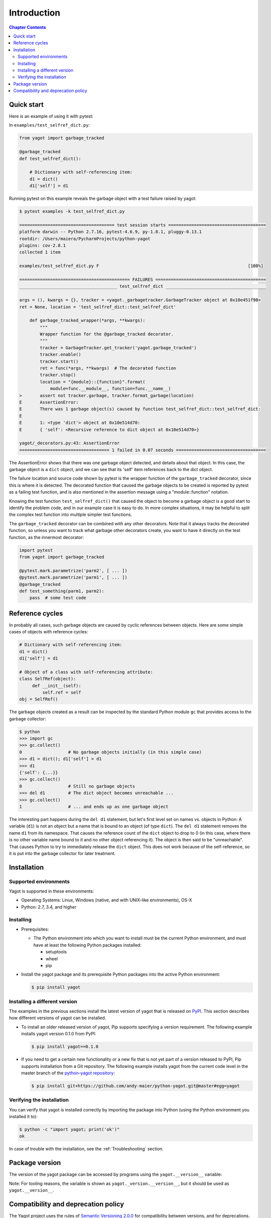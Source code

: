 
.. _`Introduction`:

Introduction
============

.. contents:: Chapter Contents
   :depth: 2


.. _`Quick start`:

Quick start
-----------

Here is an example of using it with pytest:

In ``examples/test_selfref_dict.py``:

.. code-block:: python

    from yagot import garbage_tracked

    @garbage_tracked
    def test_selfref_dict():

        # Dictionary with self-referencing item:
        d1 = dict()
        d1['self'] = d1

Running pytest on this example reveals the garbage object with a test failure
raised by yagot:

.. code-block:: text

    $ pytest examples -k test_selfref_dict.py

    ===================================== test session starts ======================================
    platform darwin -- Python 2.7.16, pytest-4.6.9, py-1.8.1, pluggy-0.13.1
    rootdir: /Users/maiera/PycharmProjects/python-yagot
    plugins: cov-2.8.1
    collected 1 item

    examples/test_selfref_dict.py F                                                          [100%]

    =========================================== FAILURES ===========================================
    ______________________________________ test_selfref_dict _______________________________________

    args = (), kwargs = {}, tracker = <yagot._garbagetracker.GarbageTracker object at 0x10e451f90>
    ret = None, location = 'test_selfref_dict::test_selfref_dict'

        def garbage_tracked_wrapper(*args, **kwargs):
            """
            Wrapper function for the @garbage_tracked decorator.
            """
            tracker = GarbageTracker.get_tracker('yagot.garbage_tracked')
            tracker.enable()
            tracker.start()
            ret = func(*args, **kwargs)  # The decorated function
            tracker.stop()
            location = "{module}::{function}".format(
                module=func.__module__, function=func.__name__)
    >       assert not tracker.garbage, tracker.format_garbage(location)
    E       AssertionError:
    E       There was 1 garbage object(s) caused by function test_selfref_dict::test_selfref_dict:
    E
    E       1: <type 'dict'> object at 0x10e514d70:
    E       { 'self': <Recursive reference to dict object at 0x10e514d70>}

    yagot/_decorators.py:43: AssertionError
    =================================== 1 failed in 0.07 seconds ===================================

The AssertionError shows that there was one garbage object detected, and
details about that object. In this case, the garbage object is a ``dict``
object, and we can see that its 'self' item references back to the dict object.

The failure location and source code shown by pytest is the wrapper function of
the ``garbage_tracked`` decorator, since this is where it is detected.
The decorated function that caused the garbage objects to be created is
reported by pytest as a failing test function, and is also mentioned in the
assertion message using a "module::function" notation.

Knowing the test function ``test_selfref_dict()`` that caused the object to
become a garbage object is a good start to identify the problem code, and in
our example case it is easy to do. In more complex situations, it may be helpful
to split the complex test function into multiple simpler test functions.

The ``garbage_tracked`` decorator can be combined with any other decorators.
Note that it always tracks the decorated function, so unless you want to track
what garbage other decorators create, you want to have it directly on the test
function, as the innermost decorator:

.. code-block:: python

    import pytest
    from yagot import garbage_tracked

    @pytest.mark.parametrize('parm2', [ ... ])
    @pytest.mark.parametrize('parm1', [ ... ])
    @garbage_tracked
    def test_something(parm1, parm2):
        pass  # some test code


.. _`Reference cycles`:

Reference cycles
----------------

In probably all cases, such garbage objects are caused by cyclic references
between objects. Here are some simple cases of objects with reference cycles:

.. code-block:: python

    # Dictionary with self-referencing item:
    d1 = dict()
    d1['self'] = d1

    # Object of a class with self-referencing attribute:
    class SelfRef(object):
         def __init__(self):
             self.ref = self
    obj = SelfRef()

The garbage objects created as a result can be inspected by the standard Python
module ``gc`` that provides access to the garbage collector:

.. code-block:: python

    $ python
    >>> import gc
    >>> gc.collect()
    0                  # No garbage objects initially (in this simple case)
    >>> d1 = dict(); d1['self'] = d1
    >>> d1
    {'self': {...}}
    >>> gc.collect()
    0                  # Still no garbage objects
    >>> del d1         # The dict object becomes unreachable ...
    >>> gc.collect()
    1                  # ... and ends up as one garbage object

The interesting part happens during the ``del d1`` statement, but let's first
level set on names vs. objects in Python: A variable (``d1``) is not an object
but a name that is bound to an object (of type ``dict``). The ``del d1``
statement removes the name ``d1`` from its namespace. That causes the reference
count of the ``dict`` object to drop to 0 (in this case, where there is no other
variable name bound to it and no other object referencing it). The object is
then said to be "unreachable". That causes Python to try to immediately release
the ``dict`` object. This does not work because of the self-reference, so it is
put into the garbage collector for later treatment.


.. _`Installation`:

Installation
------------

.. _`Supported environments`:

Supported environments
^^^^^^^^^^^^^^^^^^^^^^

Yagot is supported in these environments:

* Operating Systems: Linux, Windows (native, and with UNIX-like environments),
  OS-X

* Python: 2.7, 3.4, and higher


.. _`Installing`:

Installing
^^^^^^^^^^

* Prerequisites:

  - The Python environment into which you want to install must be the current
    Python environment, and must have at least the following Python packages
    installed:

    - setuptools
    - wheel
    - pip

* Install the yagot package and its prerequisite Python packages into the
  active Python environment:

  .. code-block:: bash

      $ pip install yagot


.. _`Installing a different version`:

Installing a different version
^^^^^^^^^^^^^^^^^^^^^^^^^^^^^^

The examples in the previous sections install the latest version of
yagot that is released on `PyPI`_.
This section describes how different versions of yagot
can be installed.

* To install an older released version of yagot,
  Pip supports specifying a version requirement. The following example installs
  yagot version 0.1.0
  from PyPI:

  .. code-block:: bash

      $ pip install yagot==0.1.0

* If you need to get a certain new functionality or a new fix that is
  not yet part of a version released to PyPI, Pip supports installation from a
  Git repository. The following example installs yagot
  from the current code level in the master branch of the
  `python-yagot repository`_:

  .. code-block:: bash

      $ pip install git+https://github.com/andy-maier/python-yagot.git@master#egg=yagot

.. _python-yagot repository: https://github.com/andy-maier/python-yagot

.. _PyPI: https://pypi.python.org/pypi


.. _`Verifying the installation`:

Verifying the installation
^^^^^^^^^^^^^^^^^^^^^^^^^^

You can verify that yagot is installed correctly by
importing the package into Python (using the Python environment you installed
it to):

.. code-block:: bash

    $ python -c "import yagot; print('ok')"
    ok

In case of trouble with the installation, see the :ref:`Troubleshooting`
section.


.. _`Package version`:

Package version
---------------

The version of the yagot package can be accessed by
programs using the ``yagot.__version__`` variable:

.. autodata:: yagot._version.__version__

Note: For tooling reasons, the variable is shown as
``yagot._version.__version__``, but it should be used as
``yagot.__version__``.


.. _`Compatibility and deprecation policy`:

Compatibility and deprecation policy
------------------------------------

The Yagot project uses the rules of
`Semantic Versioning 2.0.0`_ for compatibility between versions, and for
deprecations. The public interface that is subject to the semantic versioning
rules and specificically to its compatibility rules are the APIs and commands
described in this documentation.

.. _Semantic Versioning 2.0.0: https://semver.org/spec/v2.0.0.html

The semantic versioning rules require backwards compatibility for new minor
versions (the 'N' in version 'M.N.P') and for new patch versions (the 'P' in
version 'M.N.P').

Thus, a user of an API or command of the Yagot project
can safely upgrade to a new minor or patch version of the
yagot package without encountering compatibility
issues for their code using the APIs or for their scripts using the commands.

In the rare case that exceptions from this rule are needed, they will be
documented in the :ref:`Change log`.

Occasionally functionality needs to be retired, because it is flawed and a
better but incompatible replacement has emerged. In the
Yagot project, such changes are done by deprecating
existing functionality, without removing it immediately.

The deprecated functionality is still supported at least throughout new minor
or patch releases within the same major release. Eventually, a new major
release may break compatibility by removing deprecated functionality.

Any changes at the APIs or commands that do introduce
incompatibilities as defined above, are described in the :ref:`Change log`.

Deprecation of functionality at the APIs or commands is
communicated to the users in multiple ways:

* It is described in the documentation of the API or command

* It is mentioned in the change log.

* It is raised at runtime by issuing Python warnings of type
  ``DeprecationWarning`` (see the Python :mod:`py:warnings` module).

Since Python 2.7, ``DeprecationWarning`` messages are suppressed by default.
They can be shown for example in any of these ways:

* By specifying the Python command line option: ``-W default``
* By invoking Python with the environment variable: ``PYTHONWARNINGS=default``

It is recommended that users of the Yagot project
run their test code with ``DeprecationWarning`` messages being shown, so they
become aware of any use of deprecated functionality.

Here is a summary of the deprecation and compatibility policy used by
the Yagot project, by version type:

* New patch version (M.N.P -> M.N.P+1): No new deprecations; no new
  functionality; backwards compatible.
* New minor release (M.N.P -> M.N+1.0): New deprecations may be added;
  functionality may be extended; backwards compatible.
* New major release (M.N.P -> M+1.0.0): Deprecated functionality may get
  removed; functionality may be extended or changed; backwards compatibility
  may be broken.
